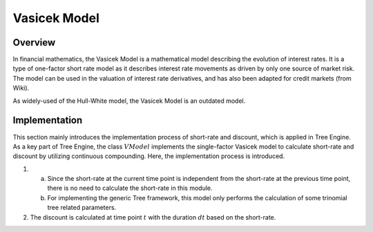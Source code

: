 
.. 
   .. Copyright © 2019–2023 Advanced Micro Devices, Inc

.. `Terms and Conditions <https://www.amd.com/en/corporate/copyright>`_.

.. meta::
   :keywords: Model, finance, Vasicek, VModel
   :description: The Vasicek Model is a mathematical model describing the evolution of interest rates.  
   :xlnxdocumentclass: Document
   :xlnxdocumenttype: Tutorials

************************
Vasicek Model
************************

Overview
=========
In financial mathematics, the Vasicek Model is a mathematical model describing the evolution of interest rates. It is a type of one-factor short rate model as it describes interest rate movements as driven by only one source of market risk. The model can be used in the valuation of interest rate derivatives, and has also been adapted for credit markets (from Wiki).

As widely-used of the Hull-White model, the Vasicek Model is an outdated model.

Implementation
===================
This section mainly introduces the implementation process of short-rate and discount, which is applied in Tree Engine.
As a key part of Tree Engine, the class :math:`VModel` implements the single-factor Vasicek model to calculate short-rate and discount by utilizing continuous compounding. Here, the implementation process is introduced.

1. a) Since the short-rate at the current time point is independent from the short-rate at the previous time point, there is no need to calculate the short-rate in this module.
   b) For implementing the generic Tree framework, this model only performs the calculation of some trinomial tree related parameters.
2. The discount is calculated at time point :math:`t` with the duration :math:`dt` based on the short-rate.

